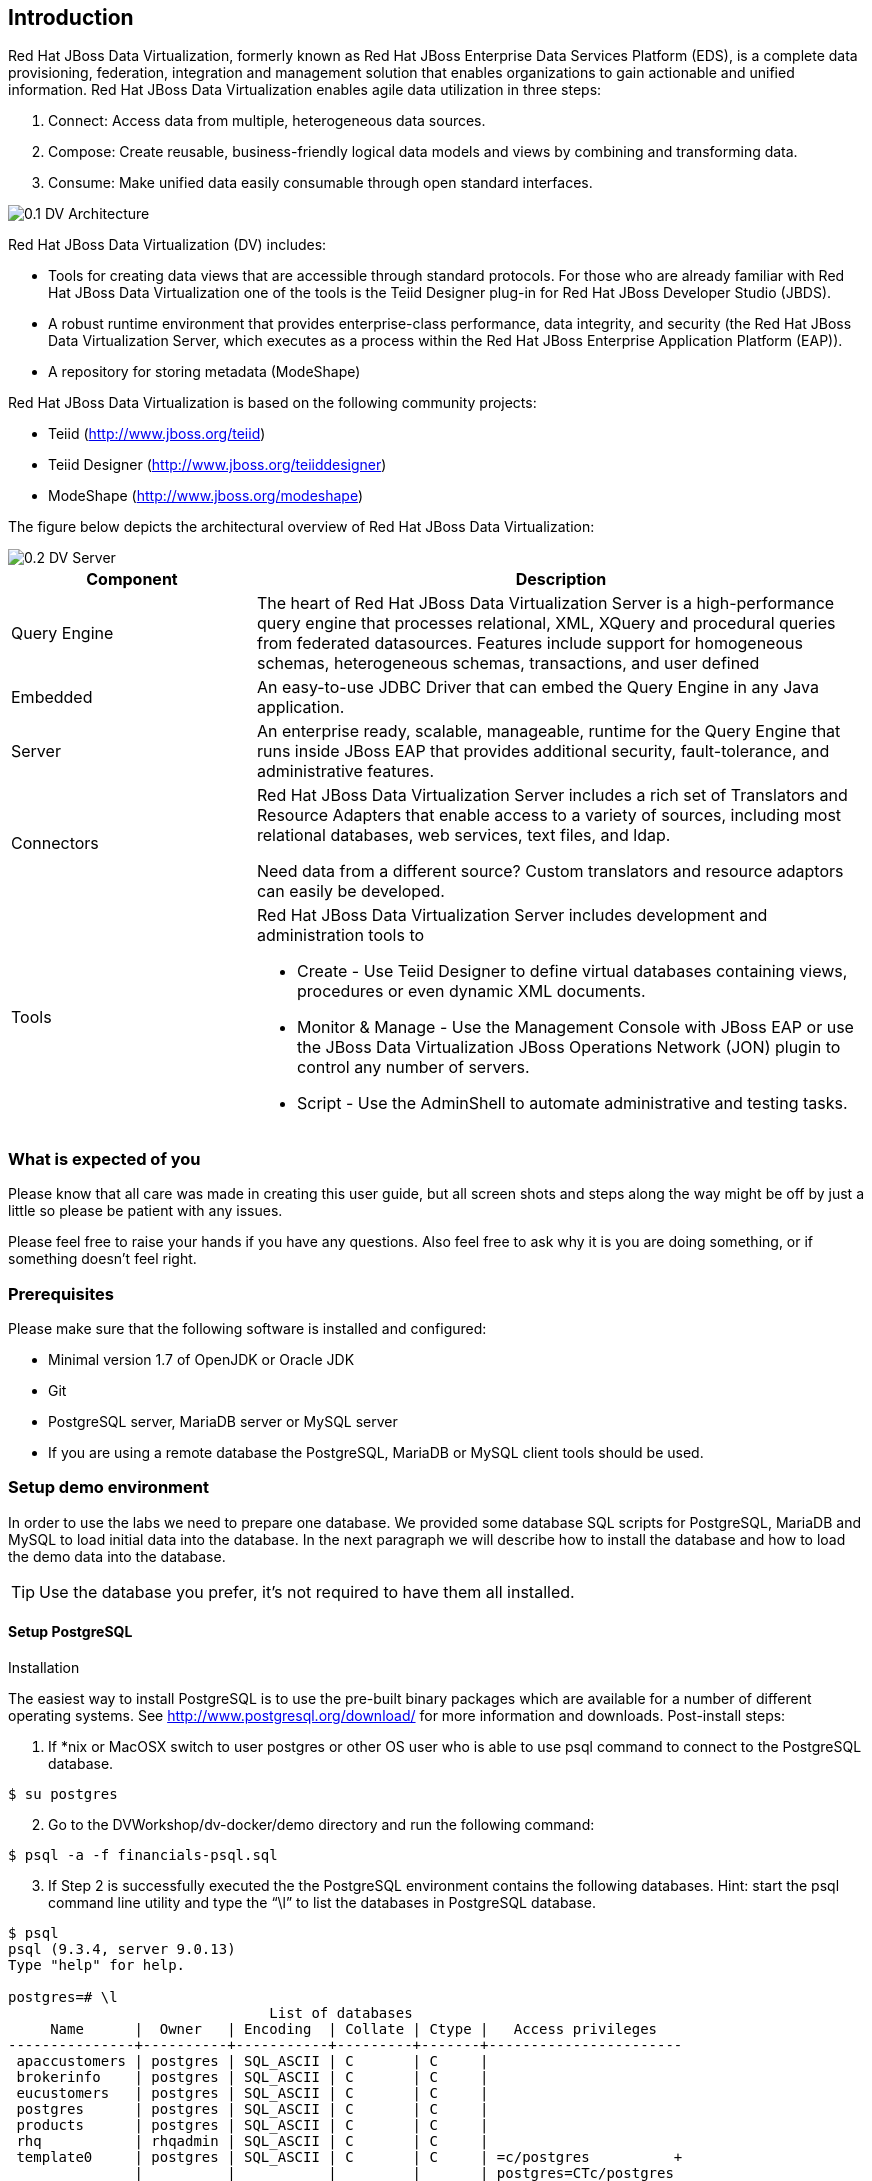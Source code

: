 
:imagesdir: ../images

== Introduction
Red Hat JBoss Data Virtualization, formerly known as Red Hat JBoss Enterprise Data Services Platform (EDS), is a complete data provisioning, federation, integration and management solution that enables organizations to gain actionable and unified information. Red Hat JBoss Data Virtualization enables agile data utilization in three steps:

.	Connect: Access data from multiple, heterogeneous data sources. 
.	Compose: Create reusable, business-friendly logical data models and views by combining and transforming data. 
.	Consume: Make unified data easily consumable through open standard interfaces.

image::0.1-DV-Architecture.png[]

Red Hat JBoss Data Virtualization (DV) includes:

* Tools for creating data views that are accessible through standard protocols. For those who are already familiar with Red Hat JBoss Data Virtualization one of the tools is the Teiid Designer plug-in for Red Hat JBoss Developer Studio (JBDS).
* A robust runtime environment that provides enterprise-class performance, data integrity, and security (the Red Hat JBoss Data Virtualization Server, which executes as a process within the Red Hat JBoss Enterprise Application Platform (EAP)).
* A repository for storing metadata (ModeShape)

Red Hat JBoss Data Virtualization is based on the following community projects:

* Teiid (http://www.jboss.org/teiid)
* Teiid Designer (http://www.jboss.org/teiiddesigner)
* ModeShape (http://www.jboss.org/modeshape)

The figure below depicts the architectural overview of Red Hat JBoss Data Virtualization:

image::0.2-DV-Server.png[]

[cols="2,5a", options="header"]
|===
|Component
|Description

|Query Engine
|The heart of Red Hat JBoss Data Virtualization Server is a high-performance query engine that processes relational, XML, XQuery and procedural queries from federated datasources. Features include support for homogeneous schemas, heterogeneous schemas, transactions, and user defined 

|Embedded
|An easy-to-use JDBC Driver that can embed the Query Engine in any Java application.

|Server
|An enterprise ready, scalable, manageable, runtime for the Query Engine that runs inside JBoss EAP that provides additional security, fault-tolerance, and administrative features.

|Connectors
|Red Hat JBoss Data Virtualization Server includes a rich set of Translators and Resource Adapters that enable access to a variety of sources, including most relational databases, web services, text files, and ldap. 

Need data from a different source? Custom translators and resource adaptors can easily be developed.

|Tools
|Red Hat JBoss Data Virtualization Server includes development and administration tools to

* Create - Use Teiid Designer to define virtual databases containing views, procedures or even dynamic XML documents. 
* Monitor & Manage - Use the Management Console with  JBoss EAP or use the JBoss Data Virtualization JBoss Operations Network (JON) plugin to control any number of servers. 
* Script - Use the AdminShell to automate administrative and testing tasks. 
|===


=== What is expected of you
Please know that all care was made in creating this user guide, but all screen shots and steps along the way might be off by just a little so please be patient with any issues.

Please feel free to raise your hands if you have any questions. Also feel free to ask why it is you are doing something, or if something doesn't feel right.

=== Prerequisites
Please make sure that the following software is installed and configured:

* Minimal version 1.7 of OpenJDK or Oracle JDK
* Git
* PostgreSQL server, MariaDB server or MySQL server
* If you are using a remote database the PostgreSQL, MariaDB or MySQL client tools should be used.

=== Setup demo environment
In order to use the labs we need to prepare one database. We provided some database SQL scripts for PostgreSQL, MariaDB and MySQL to load initial data into the database. In the next paragraph we will describe how to install the database and how to load the demo data into the database.

TIP: Use the database you prefer, it's not required to have them all installed.

==== Setup PostgreSQL
Installation

The easiest way to install PostgreSQL is to use the pre-built binary packages which are available for a number of different operating systems. See http://www.postgresql.org/download/ for more information and downloads.
Post-install steps:
[start=1]
. If *nix or MacOSX switch to user postgres or other OS user who is able to use psql command to connect to the PostgreSQL database.
[source,bash]
----
$ su postgres
----
[start=2]
. Go to the DVWorkshop/dv-docker/demo directory and run the following command:
[source,bash]
----
$ psql -a -f financials-psql.sql
----
[start=3]
. If Step 2 is successfully executed the the PostgreSQL environment contains the following databases. Hint: start the psql command line utility and type the “\l” to list the databases in PostgreSQL database.
[source,bash]
----
$ psql
psql (9.3.4, server 9.0.13)
Type "help" for help.

postgres=# \l
                               List of databases
     Name      |  Owner   | Encoding  | Collate | Ctype |   Access privileges
---------------+----------+-----------+---------+-------+-----------------------
 apaccustomers | postgres | SQL_ASCII | C       | C     |
 brokerinfo    | postgres | SQL_ASCII | C       | C     |
 eucustomers   | postgres | SQL_ASCII | C       | C     |
 postgres      | postgres | SQL_ASCII | C       | C     |
 products      | postgres | SQL_ASCII | C       | C     |
 rhq           | rhqadmin | SQL_ASCII | C       | C     |
 template0     | postgres | SQL_ASCII | C       | C     | =c/postgres          +
               |          |           |         |       | postgres=CTc/postgres
 template1     | postgres | SQL_ASCII | C       | C     | =c/postgres          +
               |          |           |         |       | postgres=CTc/postgres
 uscustomers   | postgres | SQL_ASCII | C       | C     |
(9 rows)

postgres=# \q
----
==== Setup MariaDB
Installation

The easiest way to install MariaDB is to use the pre-built binary packages which are available for a number of different operating systems. See https://downloads.mariadb.org for more information and downloads. Note: there's no binary package available for Mac OsX users, but it is possible to install MariaDB using the homebrew package described on this page https://mariadb.com/kb/en/mariadb/building-mariadb-on-mac-os-x-using-homebrew/

Post-install steps
[start=1]
. After the installation completes and using *nix, start MariaDB with:
[source,bash]
----
$ sudo /etc/init.d/mysql start
----
[start=2]
. Go to the DVWorkshop/dv-docker/demo directory and tun the following command as depicted in the picture below.
[source,bash]
----
$ sudo mysql < financials-mysql.sql
----
[start=3]
. If Step 2 is successfully executed the MariaDB environment contains the following databases. 
[source,bash]
----
sudo mysql
Password:

mysql> show databases;
+--------------------+
| Database           |
+--------------------+
| information_schema |
| apaccustomers      |
| brokerinfo         |
| eucustomers        |
| mysql              |
| performance_schema |
| products           |
| test               |
| uscustomers        |
+--------------------+
9 rows in set (0.02 sec)

mysql> exit
Bye
----

==== Setup MySQL
Installation

The easiest way to install MySQL is to use the pre-built binary packages which are available for a number of different operating systems. See http://dev.mysql.com/downloads/mysql/ for more information and downloads.

Post-install steps
[start=1]
. If *nix or MacOSX go to the /usr/local/mysql directory and start mysqld_safe
[source,bash]
----
$ cd /usr/local/mysql
$ sudo ./bin/mysqld_safe
----
[start=2]
. Go to the DVWorkshop/dv-docker/demo directory and tun the following command as depicted in the picture below.
[source,bash]
----
$ sudo /usr/local/mysql/bin/mysql < financials-mysql.sql
----
[start=3]
. If Step 2 is successfully executed the MariaDB environment contains the following databases. 
[source,bash]
----
sudo /usr/local/mysql/bin/mysql
Password:

mysql> show databases;
+--------------------+
| Database           |
+--------------------+
| information_schema |
| apaccustomers      |
| brokerinfo         |
| eucustomers        |
| mysql              |
| performance_schema |
| products           |
| test               |
| uscustomers        |
+--------------------+
9 rows in set (0.02 sec)

mysql> exit
Bye
----

The labs will use the following databases:

- apaccustomer
- brokerinfo
- eucustomers
- products
- uscustomers

Congratulations, you have completed this introduction lab. 
